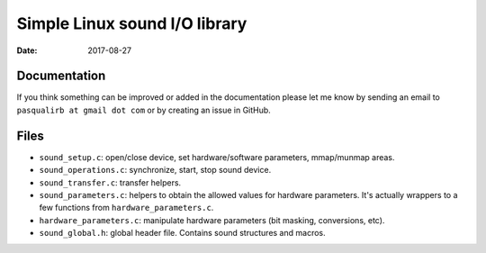 ==============================
Simple Linux sound I/O library
==============================

:Date: 2017-08-27


Documentation
=============

If you think something can be improved or added in the
documentation please let me know by sending an email
to ``pasqualirb at gmail dot com`` or by creating an issue
in GitHub.


Files
=====

- ``sound_setup.c``: open/close device, set
  hardware/software parameters, mmap/munmap areas.

- ``sound_operations.c``: synchronize, start, stop sound
  device.

- ``sound_transfer.c``: transfer helpers.

- ``sound_parameters.c``: helpers to obtain the allowed
  values for hardware parameters. It's actually wrappers
  to a few functions from ``hardware_parameters.c``.

- ``hardware_parameters.c``: manipulate hardware parameters
  (bit masking, conversions, etc).

- ``sound_global.h``: global header file. Contains sound
  structures and macros.
